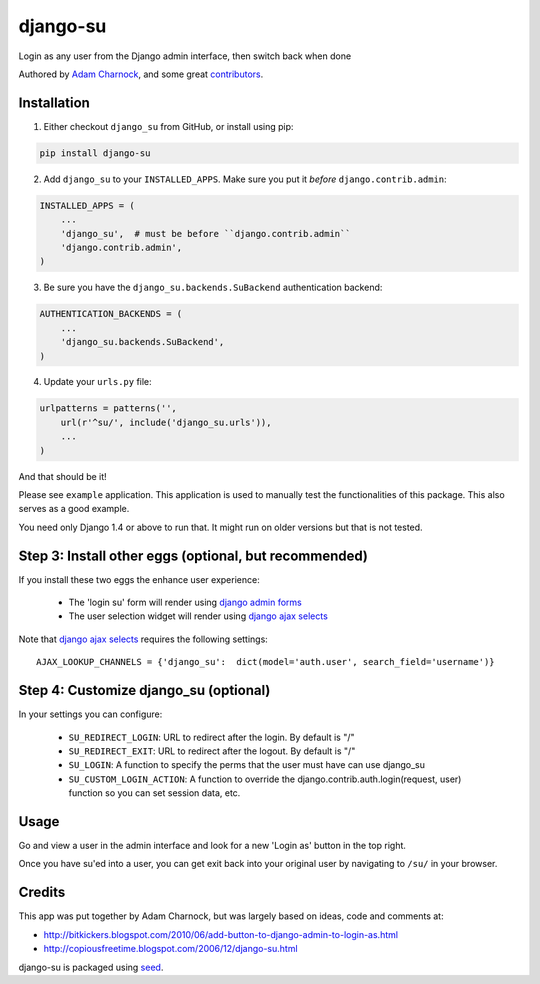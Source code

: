 django-su
=========

Login as any user from the Django admin interface, then switch back when done

Authored by `Adam Charnock <http://https://adamcharnock.com/>`_, and some great `contributors <https://github.com/adamcharnock/django-su/contributors>`_.

.. image:: https://pypip.in/version/django-su/badge.svg
    :target: https://pypi.python.org/pypi/django-su/

.. image:: https://pypip.in/download/django-su/badge.svg
    :target: https://pypi.python.org/pypi/django-su/

.. image:: https://pypip.in/license/django-su/badge.svg
    :target: https://pypi.python.org/pypi/django-su/

Installation
------------

1. Either checkout ``django_su`` from GitHub, or install using pip::

.. code-block:: bash

    pip install django-su

2. Add ``django_su`` to your ``INSTALLED_APPS``. Make sure you put it *before* ``django.contrib.admin``::

.. code-block:: python

    INSTALLED_APPS = (
        ...
        'django_su',  # must be before ``django.contrib.admin``
        'django.contrib.admin',
    )

3. Be sure you have the ``django_su.backends.SuBackend`` authentication backend::

.. code-block:: python

    AUTHENTICATION_BACKENDS = (
        ...
        'django_su.backends.SuBackend',
    )

4. Update your ``urls.py`` file:

.. code-block:: python

    urlpatterns = patterns('',
        url(r'^su/', include('django_su.urls')),
        ...
    )

And that should be it!

Please see ``example`` application. This application is used to manually test the functionalities of this package. This also serves as a good example.

You need only Django 1.4 or above to run that. It might run on older versions but that is not tested.

Step 3: Install other eggs (optional, but recommended)
------------------------------------------------------

If you install these two eggs the enhance user experience:

 * The 'login su' form will render using `django admin forms`_
 * The user selection widget will render using `django ajax selects`_

Note that `django ajax selects`_ requires the following settings::

    AJAX_LOOKUP_CHANNELS = {'django_su':  dict(model='auth.user', search_field='username')}

Step 4: Customize django_su (optional)
--------------------------------------

In your settings you can configure:

 * ``SU_REDIRECT_LOGIN``: URL to redirect after the login. By default is "/"
 * ``SU_REDIRECT_EXIT``: URL to redirect after the logout. By default is "/"
 * ``SU_LOGIN``: A function to specify the perms that the user must have can use django_su
 * ``SU_CUSTOM_LOGIN_ACTION``: A function to override the django.contrib.auth.login(request, user) function so you can set session data, etc.

Usage
-----

Go and view a user in the admin interface and look for a new 'Login
as' button in the top right.

Once you have su'ed into a user, you can get exit back into your
original user by navigating to ``/su/`` in your browser.

Credits
-------

This app was put together by Adam Charnock, but was largely based on ideas, code and comments at:

* http://bitkickers.blogspot.com/2010/06/add-button-to-django-admin-to-login-as.html
* http://copiousfreetime.blogspot.com/2006/12/django-su.html

django-su is packaged using seed_.

.. _django admin forms: http://pypi.python.org/pypi/django-form-admin
.. _django ajax selects: http://pypi.python.org/pypi/django-ajax-selects
.. _seed: https://github.com/adamcharnock/seed/
